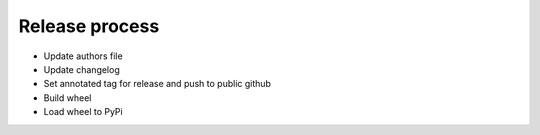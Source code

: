***************
Release process
***************

* Update authors file
* Update changelog
* Set annotated tag for release and push to public github
* Build wheel
* Load wheel to PyPi
